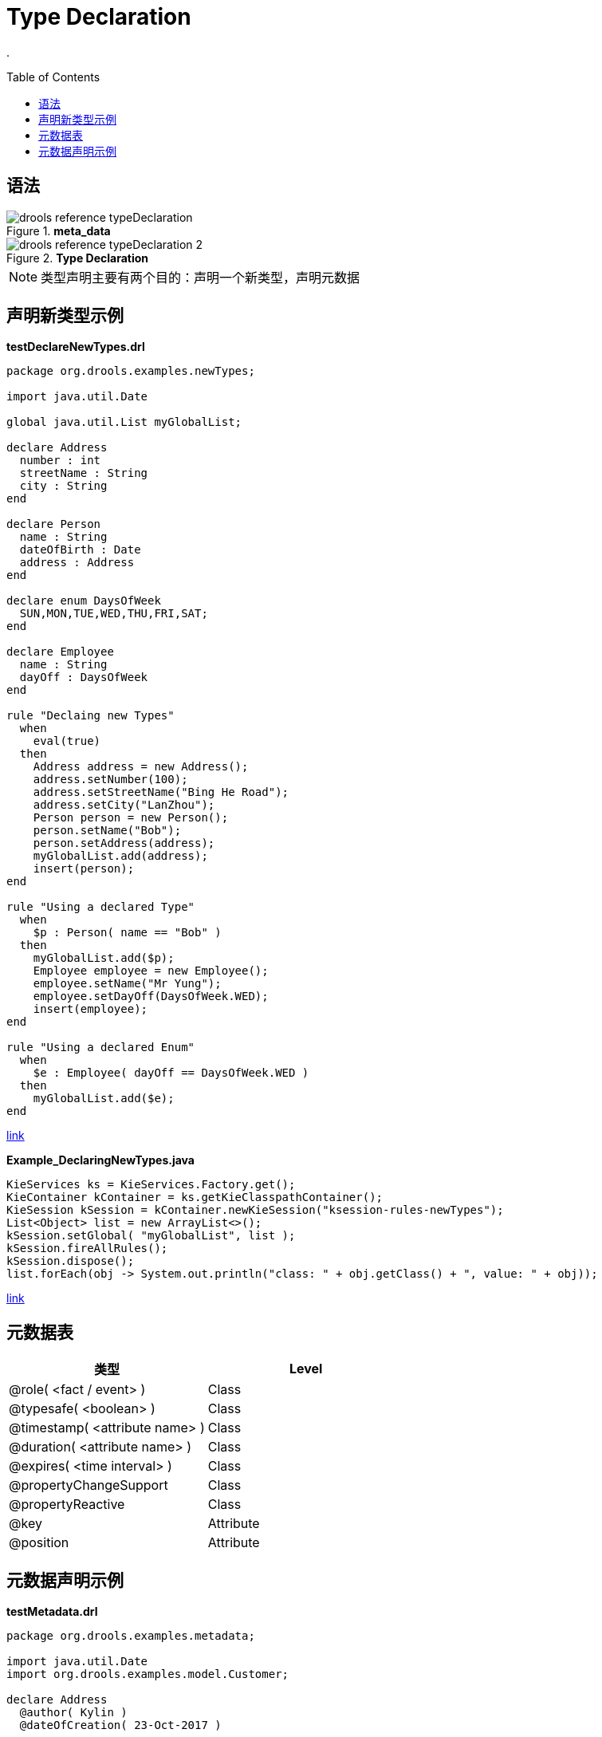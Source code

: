 
= Type Declaration
:toc: manual
:toc-placement: preamble

.

== 语法

.*meta_data*
image::src/img/drools-reference-typeDeclaration.png[]

.*Type Declaration*
image::src/img/drools-reference-typeDeclaration-2.png[]

NOTE: 类型声明主要有两个目的：声明一个新类型，声明元数据

== 声明新类型示例

[source, java]
.*testDeclareNewTypes.drl*
----
package org.drools.examples.newTypes;

import java.util.Date

global java.util.List myGlobalList;

declare Address
  number : int
  streetName : String
  city : String
end

declare Person
  name : String
  dateOfBirth : Date
  address : Address
end

declare enum DaysOfWeek
  SUN,MON,TUE,WED,THU,FRI,SAT;
end

declare Employee
  name : String
  dayOff : DaysOfWeek
end

rule "Declaing new Types"
  when
    eval(true)
  then
    Address address = new Address();
    address.setNumber(100);
    address.setStreetName("Bing He Road");
    address.setCity("LanZhou");
    Person person = new Person();
    person.setName("Bob");
    person.setAddress(address);
    myGlobalList.add(address);
    insert(person);
end

rule "Using a declared Type"
  when
    $p : Person( name == "Bob" )
  then
    myGlobalList.add($p);
    Employee employee = new Employee();
    employee.setName("Mr Yung");
    employee.setDayOff(DaysOfWeek.WED);
    insert(employee);
end

rule "Using a declared Enum"
  when
    $e : Employee( dayOff == DaysOfWeek.WED )
  then
    myGlobalList.add($e);
end
----

link:src/main/resources/org/drools/examples/newTypes/testDeclareNewTypes.drl[link]

[source, java]
.*Example_DeclaringNewTypes.java*
----
KieServices ks = KieServices.Factory.get();
KieContainer kContainer = ks.getKieClasspathContainer();
KieSession kSession = kContainer.newKieSession("ksession-rules-newTypes");
List<Object> list = new ArrayList<>();
kSession.setGlobal( "myGlobalList", list );
kSession.fireAllRules();
kSession.dispose();
list.forEach(obj -> System.out.println("class: " + obj.getClass() + ", value: " + obj));
----

link:src/main/java/org/drools/examples/Example_DeclaringNewTypes.java[link]

== 元数据表

|===
|类型 |Level

|@role( <fact / event> )
|Class

|@typesafe( <boolean> )
|Class

|@timestamp( <attribute name> )
|Class

|@duration( <attribute name> )
|Class

|@expires( <time interval> )
|Class

|@propertyChangeSupport
|Class

|@propertyReactive
|Class

|@key
|Attribute

|@position
|Attribute

|===

== 元数据声明示例

[source, java]
.*testMetadata.drl*
----
package org.drools.examples.metadata;

import java.util.Date
import org.drools.examples.model.Customer;

declare Address
  @author( Kylin )
  @dateOfCreation( 23-Oct-2017 )
  
  number : int @key @position(0)
  streetName : String @key @position(1)
  city : String @key @position(2)
end

declare Person
  @author( Kylin )
  @dateOfCreation( 23-Oct-2017 )

  name : String @key @maxLength( 30 ) @position(0)
  dateOfBirth : Date @key @position(1)
  address : Address 
end

declare Customer
  @author( Kylin )
  @dateOfCreation( 23-Oct-2017 )
end

declare GoldenCustomer extends Customer
  @author( Kylin )
  @dateOfCreation( 23-Oct-2017 )
  
  priority : int
end

rule "Declaring Metadata"
  when
    eval(true)
  then
    Person person = new Person("Bob", new Date());
    Customer customer = new Customer();
    System.out.println(person);
    System.out.println(customer);
end

rule "Accessing Declared Types from the Application Code"
  when
    $c : GoldenCustomer(id == 101)
  then
    System.out.println($c);
end
----

link:src/main/resources/org/drools/examples/metadata/testMetadata.drl[link]

[source, java]
.*Example_Metadata.java*
----
KieServices ks = KieServices.Factory.get();
KieContainer kContainer = ks.getKieClasspathContainer();
KieBase kbase = kContainer.getKieBase("rules-metadata");
KieSession kSession = kbase.newKieSession();
        
FactType factType = kbase.getFactType("org.drools.examples.metadata", "GoldenCustomer");
Object obj = factType.newInstance();
factType.set(obj, "id", 101);
factType.set(obj, "name", "Bob");
factType.set(obj, "discription", "this is a discription");
factType.set(obj, "priority", 1);
kSession.insert(obj);
        
kSession.fireAllRules();
kSession.dispose();
----

link:src/main/java/org/drools/examples/Example_Metadata.java[link]
